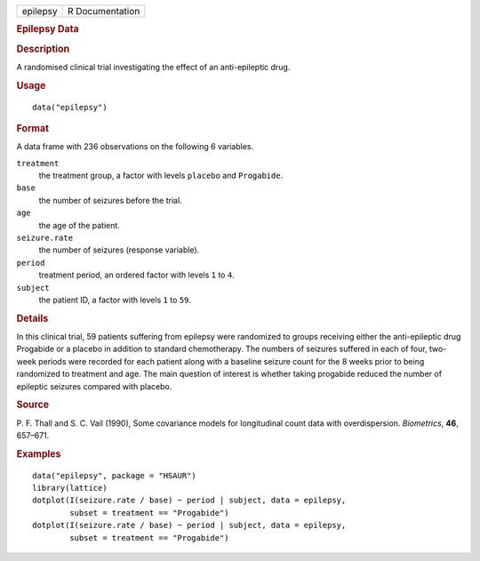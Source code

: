 .. container::

   .. container::

      ======== ===============
      epilepsy R Documentation
      ======== ===============

      .. rubric:: Epilepsy Data
         :name: epilepsy-data

      .. rubric:: Description
         :name: description

      A randomised clinical trial investigating the effect of an
      anti-epileptic drug.

      .. rubric:: Usage
         :name: usage

      ::

         data("epilepsy")

      .. rubric:: Format
         :name: format

      A data frame with 236 observations on the following 6 variables.

      ``treatment``
         the treatment group, a factor with levels ``placebo`` and
         ``Progabide``.

      ``base``
         the number of seizures before the trial.

      ``age``
         the age of the patient.

      ``seizure.rate``
         the number of seizures (response variable).

      ``period``
         treatment period, an ordered factor with levels ``1`` to ``4``.

      ``subject``
         the patient ID, a factor with levels ``1`` to ``59``.

      .. rubric:: Details
         :name: details

      In this clinical trial, 59 patients suffering from epilepsy were
      randomized to groups receiving either the anti-epileptic drug
      Progabide or a placebo in addition to standard chemotherapy. The
      numbers of seizures suffered in each of four, two-week periods
      were recorded for each patient along with a baseline seizure count
      for the 8 weeks prior to being randomized to treatment and age.
      The main question of interest is whether taking progabide reduced
      the number of epileptic seizures compared with placebo.

      .. rubric:: Source
         :name: source

      P. F. Thall and S. C. Vail (1990), Some covariance models for
      longitudinal count data with overdispersion. *Biometrics*, **46**,
      657–671.

      .. rubric:: Examples
         :name: examples

      ::

           data("epilepsy", package = "HSAUR")
           library(lattice)
           dotplot(I(seizure.rate / base) ~ period | subject, data = epilepsy, 
                   subset = treatment == "Progabide")
           dotplot(I(seizure.rate / base) ~ period | subject, data = epilepsy, 
                   subset = treatment == "Progabide")
